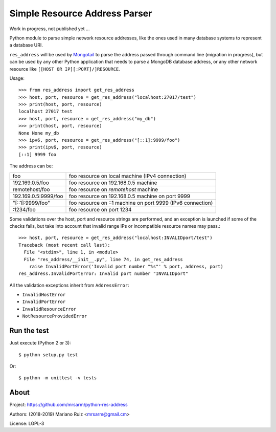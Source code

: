 Simple Resource Address Parser
==============================

Work in progress, not published yet ...

Python module to parse simple network resource addresses, like the ones
used in many database systems to represent a database URI.

``res_address`` will be used by `Mongotail <https://github.com/mrsarm/mongotail>`_
to parse the address passed through command line (migration in progress), but can be used
by any other Python application that needs to parse a MongoDB database address,
or any other network resource like ``[[HOST OR IP][:PORT]/]RESOURCE``.

Usage::

   >>> from res_address import get_res_address
   >>> host, port, resource = get_res_address("localhost:27017/test")
   >>> print(host, port, resource)
   localhost 27017 test
   >>> host, port, resource = get_res_address("my_db")
   >>> print(host, port, resource)
   None None my_db
   >>> ipv6, port, resource = get_res_address("[::1]:9999/foo")
   >>> print(ipv6, port, resource)
   [::1] 9999 foo



The address can be:

+----------------------+-------------------------------------------------------------+
| foo                  | foo resource on local machine (IPv4 connection)             |
+----------------------+-------------------------------------------------------------+
| 192.169.0.5/foo      | foo resource on 192.168.0.5 machine                         |
+----------------------+-------------------------------------------------------------+
| remotehost/foo       | foo resource on *remotehost* machine                        |
+----------------------+-------------------------------------------------------------+
| 192.169.0.5:9999/foo | foo resource on 192.168.0.5 machine on port 9999            |
+----------------------+-------------------------------------------------------------+
| "[::1]:9999/foo"     | foo resource on ::1 machine on port 9999 (IPv6 connection)  |
+----------------------+-------------------------------------------------------------+
| :1234/foo            | foo resource on port 1234                                   |
+----------------------+-------------------------------------------------------------+

Some validations over the host, port and resource strings are performed, and an
exception is launched if some of the checks fails, but take into account that
invalid range IPs or incompatible resource names may pass.::

   >>> host, port, resource = get_res_address("localhost:INVALIDport/test")
   Traceback (most recent call last):
     File "<stdin>", line 1, in <module>
     File "res_address/__init__.py", line 74, in get_res_address
       raise InvalidPortError('Invalid port number "%s"' % port, address, port)
   res_address.InvalidPortError: Invalid port number "INVALIDport"

All the validation exceptions inherit from ``AddressError``:

* ``InvalidHostError``
* ``InvalidPortError``
* ``InvalidResourceError``
* ``NotResourceProvidedError``


Run the test
------------

Just execute (Python 2 or 3)::

   $ python setup.py test


Or::

   $ python -m unittest -v tests


About
-----

Project: https://github.com/mrsarm/python-res-address

Authors: (2018-2019) Mariano Ruiz <mrsarm@gmail.cm>

License: LGPL-3
